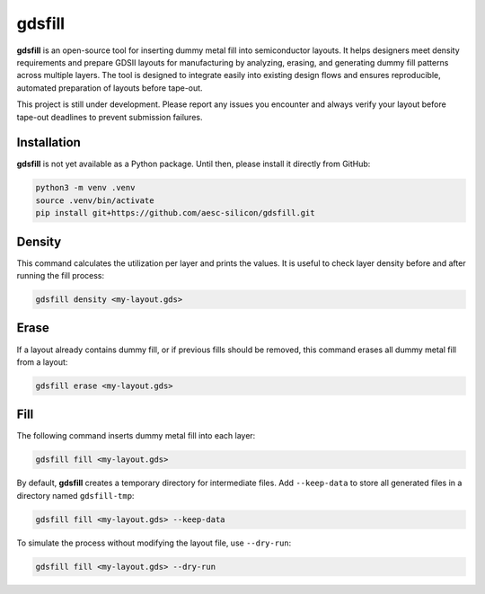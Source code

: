 gdsfill
=======

**gdsfill** is an open-source tool for inserting dummy metal fill into semiconductor layouts.
It helps designers meet density requirements and prepare GDSII layouts for manufacturing by analyzing, erasing, and generating dummy fill patterns across multiple layers.
The tool is designed to integrate easily into existing design flows and ensures reproducible, automated preparation of layouts before tape-out.

This project is still under development. Please report any issues you encounter and always verify your layout before tape-out deadlines to prevent submission failures.

Installation
############

**gdsfill** is not yet available as a Python package.
Until then, please install it directly from GitHub:

.. code-block:: text

   python3 -m venv .venv
   source .venv/bin/activate
   pip install git+https://github.com/aesc-silicon/gdsfill.git

Density
#######

This command calculates the utilization per layer and prints the values.
It is useful to check layer density before and after running the fill process:

.. code-block:: text

   gdsfill density <my-layout.gds>

Erase
#####

If a layout already contains dummy fill, or if previous fills should be removed, this command erases all dummy metal fill from a layout:

.. code-block:: text

   gdsfill erase <my-layout.gds>

Fill
####

The following command inserts dummy metal fill into each layer:

.. code-block:: text

   gdsfill fill <my-layout.gds>

By default, **gdsfill** creates a temporary directory for intermediate files.
Add ``--keep-data`` to store all generated files in a directory named ``gdsfill-tmp``:

.. code-block:: text

   gdsfill fill <my-layout.gds> --keep-data

To simulate the process without modifying the layout file, use ``--dry-run``:

.. code-block:: text

   gdsfill fill <my-layout.gds> --dry-run

